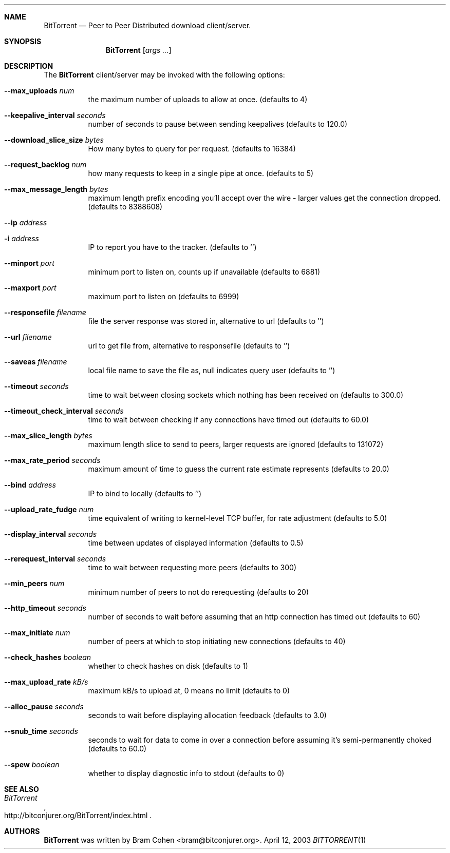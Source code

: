 .Dd April 12, 2003
.Dt BITTORRENT 1
.Sh NAME
.Nm BitTorrent
.Nd Peer to Peer Distributed download client/server.
.Sh SYNOPSIS
.Nm
.Op Ar args ...
.Sh DESCRIPTION
The
.Nm
client/server may be invoked with the following options:
.Pp
.Bl -tag -width indent
.It Fl -max_uploads Ar num
the maximum number of uploads to allow at once. (defaults to 4)
.It Fl -keepalive_interval Ar seconds
number of seconds to pause between sending keepalives (defaults to
120.0)
.It Fl -download_slice_size Ar bytes
How many bytes to query for per request. (defaults to 16384)
.It Fl -request_backlog Ar num
how many requests to keep in a single pipe at once. (defaults to 5)
.It Fl -max_message_length Ar bytes
maximum length prefix encoding you'll accept over the wire - larger
values get the connection dropped. (defaults to 8388608)
.It Fl -ip Ar address
.It Fl i Ar address
IP to report you have to the tracker. (defaults to '')
.It Fl -minport Ar port
minimum port to listen on, counts up if unavailable (defaults to 6881)
.It Fl -maxport Ar port
maximum port to listen on (defaults to 6999)
.It Fl -responsefile Ar filename
file the server response was stored in, alternative
to url (defaults to '')
.It Fl -url Ar filename
url to get file from, alternative to responsefile (defaults to '')
.It Fl -saveas Ar filename
local file name to save the file as, null indicates
query user (defaults to '')
.It Fl -timeout Ar seconds
time to wait between closing sockets which nothing
has been received on (defaults to 300.0)
.It Fl -timeout_check_interval Ar seconds
time to wait between checking if any connections
have timed out (defaults to 60.0)
.It Fl -max_slice_length Ar bytes
maximum length slice to send to peers, larger
requests are ignored (defaults to 131072)
.It Fl -max_rate_period Ar seconds
maximum amount of time to guess the current
rate estimate represents (defaults to 20.0)
.It Fl -bind Ar address
IP to bind to locally (defaults to '')
.It Fl -upload_rate_fudge Ar num
time equivalent of writing to kernel-level TCP buffer, for rate
adjustment (defaults to 5.0)
.It Fl -display_interval Ar seconds
time between updates of displayed information (defaults to 0.5)
.It Fl -rerequest_interval Ar seconds
time to wait between requesting more peers (defaults to 300)
.It Fl -min_peers Ar num
minimum number of peers to not do rerequesting (defaults to 20)
.It Fl -http_timeout Ar seconds
number of seconds to wait before assuming that an http connection has
timed out (defaults to 60)
.It Fl -max_initiate Ar num
number of peers at which to stop initiating new connections (defaults to 40)
.It Fl -check_hashes Ar boolean
whether to check hashes on disk (defaults to 1)
.It Fl -max_upload_rate Ar kB/s
maximum kB/s to upload at, 0 means no limit (defaults to 0)
.It Fl -alloc_pause Ar seconds
seconds to wait before displaying allocation feedback (defaults to 3.0)
.It Fl -snub_time Ar seconds
seconds to wait for data to come in over a connection before assuming
it's semi-permanently choked (defaults to 60.0)
.It Fl -spew Ar boolean
whether to display diagnostic info to stdout (defaults to 0)
.El
.Sh SEE ALSO
.Rs
.%T BitTorrent
.%O "http://bitconjurer.org/BitTorrent/index.html"
.Re
.Sh AUTHORS
.Nm
was written by
.An Bram Cohen Aq bram@bitconjurer.org .
